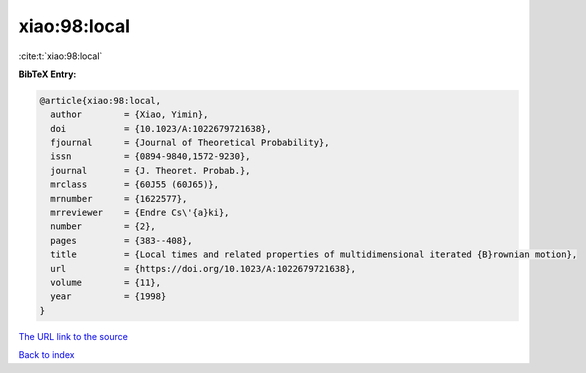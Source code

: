 xiao:98:local
=============

:cite:t:`xiao:98:local`

**BibTeX Entry:**

.. code-block:: bibtex

   @article{xiao:98:local,
     author        = {Xiao, Yimin},
     doi           = {10.1023/A:1022679721638},
     fjournal      = {Journal of Theoretical Probability},
     issn          = {0894-9840,1572-9230},
     journal       = {J. Theoret. Probab.},
     mrclass       = {60J55 (60J65)},
     mrnumber      = {1622577},
     mrreviewer    = {Endre Cs\'{a}ki},
     number        = {2},
     pages         = {383--408},
     title         = {Local times and related properties of multidimensional iterated {B}rownian motion},
     url           = {https://doi.org/10.1023/A:1022679721638},
     volume        = {11},
     year          = {1998}
   }

`The URL link to the source <https://doi.org/10.1023/A:1022679721638>`__


`Back to index <../By-Cite-Keys.html>`__
